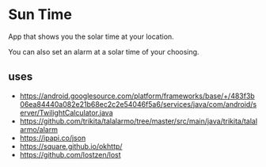 * Sun Time
  App that shows you the solar time at your location.

  You can also set an alarm at a solar time of your choosing.
** uses
   - https://android.googlesource.com/platform/frameworks/base/+/483f3b06ea84440a082e21b68ec2c2e54046f5a6/services/java/com/android/server/TwilightCalculator.java
   - https://github.com/trikita/talalarmo/tree/master/src/main/java/trikita/talalarmo/alarm
   - https://ipapi.co/json
   - https://square.github.io/okhttp/
   - https://github.com/lostzen/lost
